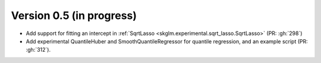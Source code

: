 .. _changes_0_5:

Version 0.5 (in progress)
-------------------------
- Add support for fitting an intercept in :ref:`SqrtLasso <skglm.experimental.sqrt_lasso.SqrtLasso>` (PR: :gh:`298`)
- Add experimental QuantileHuber and SmoothQuantileRegressor for quantile regression, and an example script (PR: :gh:`312`).
